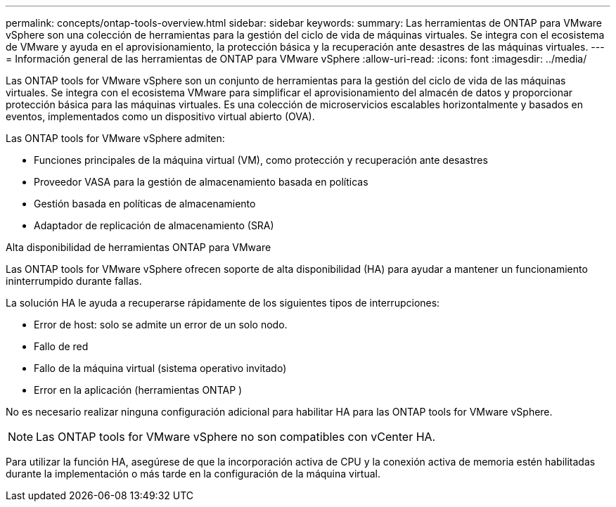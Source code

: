 ---
permalink: concepts/ontap-tools-overview.html 
sidebar: sidebar 
keywords:  
summary: Las herramientas de ONTAP para VMware vSphere son una colección de herramientas para la gestión del ciclo de vida de máquinas virtuales. Se integra con el ecosistema de VMware y ayuda en el aprovisionamiento, la protección básica y la recuperación ante desastres de las máquinas virtuales. 
---
= Información general de las herramientas de ONTAP para VMware vSphere
:allow-uri-read: 
:icons: font
:imagesdir: ../media/


[role="lead"]
Las ONTAP tools for VMware vSphere son un conjunto de herramientas para la gestión del ciclo de vida de las máquinas virtuales.  Se integra con el ecosistema VMware para simplificar el aprovisionamiento del almacén de datos y proporcionar protección básica para las máquinas virtuales.  Es una colección de microservicios escalables horizontalmente y basados ​​en eventos, implementados como un dispositivo virtual abierto (OVA).

Las ONTAP tools for VMware vSphere admiten:

* Funciones principales de la máquina virtual (VM), como protección y recuperación ante desastres
* Proveedor VASA para la gestión de almacenamiento basada en políticas
* Gestión basada en políticas de almacenamiento
* Adaptador de replicación de almacenamiento (SRA)


.Alta disponibilidad de herramientas ONTAP para VMware
Las ONTAP tools for VMware vSphere ofrecen soporte de alta disponibilidad (HA) para ayudar a mantener un funcionamiento ininterrumpido durante fallas.

La solución HA le ayuda a recuperarse rápidamente de los siguientes tipos de interrupciones:

* Error de host: solo se admite un error de un solo nodo.
* Fallo de red
* Fallo de la máquina virtual (sistema operativo invitado)
* Error en la aplicación (herramientas ONTAP )


No es necesario realizar ninguna configuración adicional para habilitar HA para las ONTAP tools for VMware vSphere.

[NOTE]
====
Las ONTAP tools for VMware vSphere no son compatibles con vCenter HA.

====
Para utilizar la función HA, asegúrese de que la incorporación activa de CPU y la conexión activa de memoria estén habilitadas durante la implementación o más tarde en la configuración de la máquina virtual.
